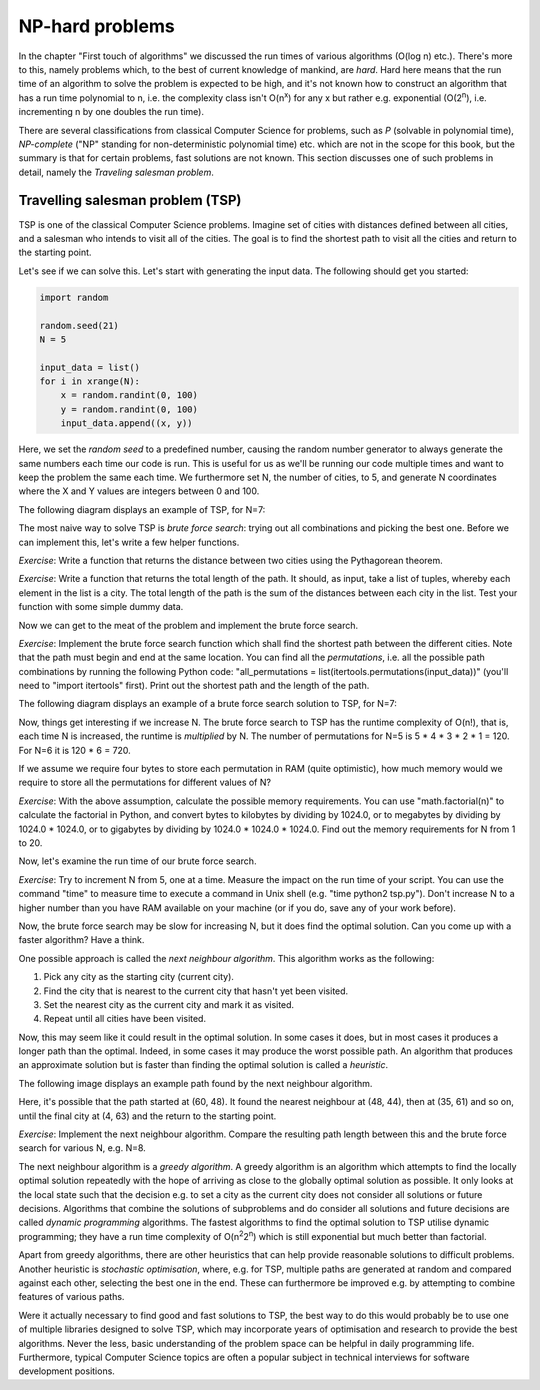 NP-hard problems
----------------

In the chapter "First touch of algorithms" we discussed the run times of various algorithms (O(log n) etc.). There's more to this, namely problems which, to the best of current knowledge of mankind, are *hard*. Hard here means that the run time of an algorithm to solve the problem is expected to be high, and it's not known how to construct an algorithm that has a run time polynomial to n, i.e. the complexity class isn't O(n\ :sup:`x`\ ) for any x but rather e.g. exponential (O(2\ :sup:`n`\ ), i.e. incrementing n by one doubles the run time).

There are several classifications from classical Computer Science for problems, such as *P* (solvable in polynomial time), *NP-complete* ("NP" standing for non-deterministic polynomial time) etc. which are not in the scope for this book, but the summary is that for certain problems, fast solutions are not known. This section discusses one of such problems in detail, namely the *Traveling salesman problem*.

Travelling salesman problem (TSP)
=================================

TSP is one of the classical Computer Science problems. Imagine set of cities with distances defined between all cities, and a salesman who intends to visit all of the cities. The goal is to find the shortest path to visit all the cities and return to the starting point.

Let's see if we can solve this. Let's start with generating the input data. The following should get you started:

.. code-block:: python

    import random

    random.seed(21)
    N = 5

    input_data = list()
    for i in xrange(N):
        x = random.randint(0, 100)
        y = random.randint(0, 100)
        input_data.append((x, y))

Here, we set the *random seed* to a predefined number, causing the random number generator to always generate the same numbers each time our code is run. This is useful for us as we'll be running our code multiple times and want to keep the problem the same each time. We furthermore set N, the number of cities, to 5, and generate N coordinates where the X and Y values are integers between 0 and 100.

The following diagram displays an example of TSP, for N=7:

.. image:: ../material/close/tsp1.png

The most naive way to solve TSP is *brute force search*: trying out all combinations and picking the best one. Before we can implement this, let's write a few helper functions.

*Exercise*: Write a function that returns the distance between two cities using the Pythagorean theorem.

*Exercise*: Write a function that returns the total length of the path. It should, as input, take a list of tuples, whereby each element in the list is a city. The total length of the path is the sum of the distances between each city in the list. Test your function with some simple dummy data.

Now we can get to the meat of the problem and implement the brute force search.

*Exercise*: Implement the brute force search function which shall find the shortest path between the different cities. Note that the path must begin and end at the same location. You can find all the *permutations*, i.e. all the possible path combinations by running the following Python code: "all_permutations = list(itertools.permutations(input_data))" (you'll need to "import itertools" first). Print out the shortest path and the length of the path.

The following diagram displays an example of a brute force search solution to TSP, for N=7:

.. image:: ../material/close/tsp2.png

Now, things get interesting if we increase N. The brute force search to TSP has the runtime complexity of O(n!), that is, each time N is increased, the runtime is *multiplied* by N. The number of permutations for N=5 is 5 * 4 * 3 * 2 * 1 = 120. For N=6 it is 120 * 6 = 720.

If we assume we require four bytes to store each permutation in RAM (quite optimistic), how much memory would we require to store all the permutations for different values of N?

*Exercise*: With the above assumption, calculate the possible memory requirements. You can use "math.factorial(n)" to calculate the factorial in Python, and convert bytes to kilobytes by dividing by 1024.0, or to megabytes by dividing by 1024.0 * 1024.0, or to gigabytes by dividing by 1024.0 * 1024.0 * 1024.0. Find out the memory requirements for N from 1 to 20.

Now, let's examine the run time of our brute force search.

*Exercise*: Try to increment N from 5, one at a time. Measure the impact on the run time of your script. You can use the command "time" to measure time to execute a command in Unix shell (e.g. "time python2 tsp.py"). Don't increase N to a higher number than you have RAM available on your machine (or if you do, save any of your work before).

Now, the brute force search may be slow for increasing N, but it does find the optimal solution. Can you come up with a faster algorithm? Have a think.

One possible approach is called the *next neighbour algorithm*. This algorithm works as the following:

1. Pick any city as the starting city (current city).
2. Find the city that is nearest to the current city that hasn't yet been visited.
3. Set the nearest city as the current city and mark it as visited.
4. Repeat until all cities have been visited.

Now, this may seem like it could result in the optimal solution. In some cases it does, but in most cases it produces a longer path than the optimal. Indeed, in some cases it may produce the worst possible path. An algorithm that produces an approximate solution but is faster than finding the optimal solution is called a *heuristic*.

The following image displays an example path found by the next neighbour algorithm.

.. image:: ../material/close/tsp3.png

Here, it's possible that the path started at (60, 48). It found the nearest neighbour at (48, 44), then at (35, 61) and so on, until the final city at (4, 63) and the return to the starting point.

*Exercise*: Implement the next neighbour algorithm. Compare the resulting path length between this and the brute force search for various N, e.g. N=8.

The next neighbour algorithm is a *greedy algorithm*. A greedy algorithm is an algorithm which attempts to find the locally optimal solution repeatedly with the hope of arriving as close to the globally optimal solution as possible. It only looks at the local state such that the decision e.g. to set a city as the current city does not consider all solutions or future decisions. Algorithms that combine the solutions of subproblems and do consider all solutions and future decisions are called *dynamic programming* algorithms. The fastest algorithms to find the optimal solution to TSP utilise dynamic programming; they have a run time complexity of O(n\ :sup:`2`\ 2\ :sup:`n`\ ) which is still exponential but much better than factorial.

Apart from greedy algorithms, there are other heuristics that can help provide reasonable solutions to difficult problems. Another heuristic is *stochastic optimisation*, where, e.g. for TSP, multiple paths are generated at random and compared against each other, selecting the best one in the end. These can furthermore be improved e.g. by attempting to combine features of various paths.

Were it actually necessary to find good and fast solutions to TSP, the best way to do this would probably be to use one of multiple libraries designed to solve TSP, which may incorporate years of optimisation and research to provide the best algorithms. Never the less, basic understanding of the problem space can be helpful in daily programming life. Furthermore, typical Computer Science topics are often a popular subject in technical interviews for software development positions.
